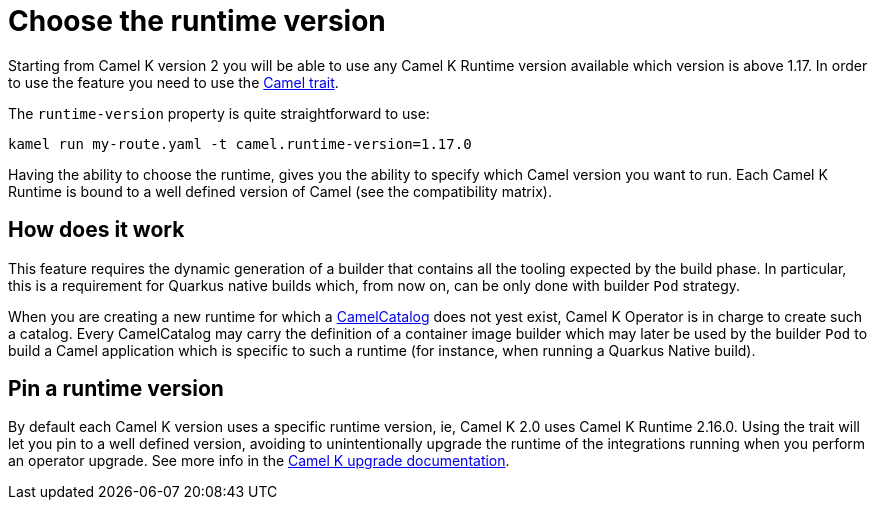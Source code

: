 = Choose the runtime version

Starting from Camel K version 2 you will be able to use any Camel K Runtime version available which version is above 1.17. In order to use the feature you need to use the xref:traits:camel.adoc[Camel trait].

The `runtime-version` property is quite straightforward to use:

```
kamel run my-route.yaml -t camel.runtime-version=1.17.0
```

Having the ability to choose the runtime, gives you the ability to specify which Camel version you want to run. Each Camel K Runtime is bound to a well defined version of Camel (see the compatibility matrix).

== How does it work

This feature requires the dynamic generation of a builder that contains all the tooling expected by the build phase. In particular, this is a requirement for Quarkus native builds which, from now on, can be only done with builder `Pod` strategy.

When you are creating a new runtime for which a xref:architecture/cr/camel-catalog.adoc[CamelCatalog] does not yest exist, Camel K Operator is in charge to create such a catalog. Every CamelCatalog may carry the definition of a container image builder which may later be used by the builder `Pod` to build a Camel application which is specific to such a runtime (for instance, when running a Quarkus Native build).

== Pin a runtime version

By default each Camel K version uses a specific runtime version, ie, Camel K 2.0 uses Camel K Runtime 2.16.0. Using the trait will let you pin to a well defined version, avoiding to unintentionally upgrade the runtime of the integrations running when you perform an operator upgrade. See more info in the xref:installation/upgrade.adoc#maintain-runtime-integrations[Camel K upgrade documentation].
